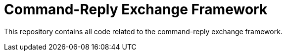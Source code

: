 = Command-Reply Exchange Framework

This repository contains all code related to the command-reply exchange framework.